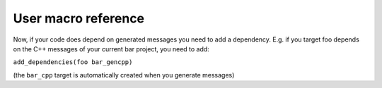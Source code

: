 User macro reference
====================

.. cmake:macro:: add_message_files(DIRECTORY dir FILES file1 [file2...] [PACKAGE pkgname] [NOINSTALL])

   :param DIRECTORY: Directory containing messages.  May be absolute or
     relative to ``CMAKE_CURRENT_SOURCE_DIR``.
   :param FILES:  Files containing messages, relative to `msgdir`
   :param PACKAGE:  Optional alternate packagename (if the current project doesn't match the
     desired namespace for the messages)
   :param NOINSTALL: Do not automatically install the messages to the package's share/ directory.

   Register the listed files as requiring message generation and installation.


.. cmake:macro:: add_service_files(DIRECTORY dir FILES file1 [file2...] [PACKAGE pkgname] [NOINSTALL])

   Same as add_message_files... but for services.


.. cmake:macro:: generate_messages(DEPENDENCIES deps [LANGS lang1 lang2...])

   :param DEPENDENCIES: Names of packages containing messages
      contained by messages in the current package.  Got it?  i.e. if
      one of our messages contains std_msgs.Header, ``std_msgs``
      should appear in this list.
   :param LANGS:  Restrict generation to the listed languages.

   Triggers the generation of message generation targets.  i.e. in
   project ``foo`` with generators ``gencpp`` and ``genpy`` accessible
   in the workspace, triggers creation of targets ``foo_gencpp`` and
   ``foo_genpy``.


Now, if your code does depend on generated messages you need to add a dependency.
E.g. if you target foo depends on the C++ messages of your current bar project, you need to add:

``add_dependencies(foo bar_gencpp)``

(the ``bar_cpp`` target is automatically created when you generate messages)
